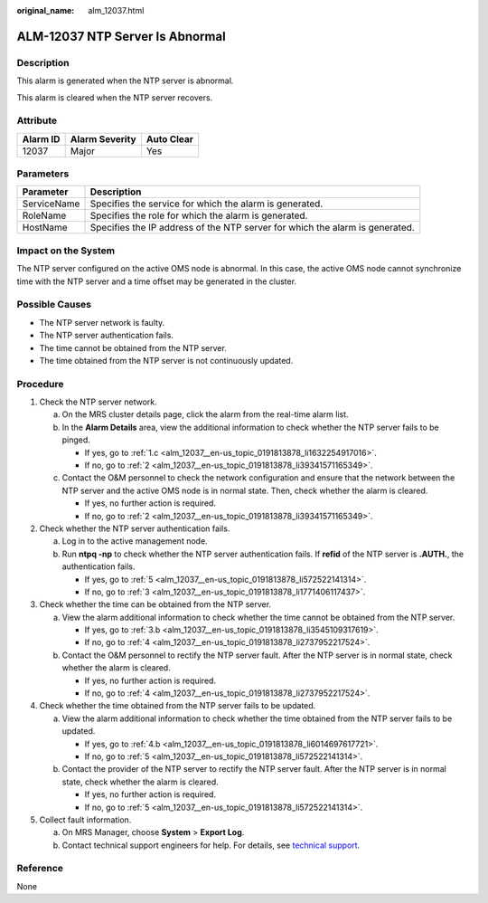 :original_name: alm_12037.html

.. _alm_12037:

ALM-12037 NTP Server Is Abnormal
================================

Description
-----------

This alarm is generated when the NTP server is abnormal.

This alarm is cleared when the NTP server recovers.

Attribute
---------

======== ============== ==========
Alarm ID Alarm Severity Auto Clear
======== ============== ==========
12037    Major          Yes
======== ============== ==========

Parameters
----------

+-------------+------------------------------------------------------------------------------+
| Parameter   | Description                                                                  |
+=============+==============================================================================+
| ServiceName | Specifies the service for which the alarm is generated.                      |
+-------------+------------------------------------------------------------------------------+
| RoleName    | Specifies the role for which the alarm is generated.                         |
+-------------+------------------------------------------------------------------------------+
| HostName    | Specifies the IP address of the NTP server for which the alarm is generated. |
+-------------+------------------------------------------------------------------------------+

Impact on the System
--------------------

The NTP server configured on the active OMS node is abnormal. In this case, the active OMS node cannot synchronize time with the NTP server and a time offset may be generated in the cluster.

Possible Causes
---------------

-  The NTP server network is faulty.
-  The NTP server authentication fails.
-  The time cannot be obtained from the NTP server.
-  The time obtained from the NTP server is not continuously updated.

Procedure
---------

#. Check the NTP server network.

   a. On the MRS cluster details page, click the alarm from the real-time alarm list.

   b. In the **Alarm Details** area, view the additional information to check whether the NTP server fails to be pinged.

      -  If yes, go to :ref:`1.c <alm_12037__en-us_topic_0191813878_li1632254917016>`.
      -  If no, go to :ref:`2 <alm_12037__en-us_topic_0191813878_li39341571165349>`.

   c. .. _alm_12037__en-us_topic_0191813878_li1632254917016:

      Contact the O&M personnel to check the network configuration and ensure that the network between the NTP server and the active OMS node is in normal state. Then, check whether the alarm is cleared.

      -  If yes, no further action is required.
      -  If no, go to :ref:`2 <alm_12037__en-us_topic_0191813878_li39341571165349>`.

#. .. _alm_12037__en-us_topic_0191813878_li39341571165349:

   Check whether the NTP server authentication fails.

   a. Log in to the active management node.
   b. Run **ntpq -np** to check whether the NTP server authentication fails. If **refid** of the NTP server is **.AUTH.**, the authentication fails.

      -  If yes, go to :ref:`5 <alm_12037__en-us_topic_0191813878_li572522141314>`.
      -  If no, go to :ref:`3 <alm_12037__en-us_topic_0191813878_li1771406117437>`.

#. .. _alm_12037__en-us_topic_0191813878_li1771406117437:

   Check whether the time can be obtained from the NTP server.

   a. View the alarm additional information to check whether the time cannot be obtained from the NTP server.

      -  If yes, go to :ref:`3.b <alm_12037__en-us_topic_0191813878_li3545109317619>`.
      -  If no, go to :ref:`4 <alm_12037__en-us_topic_0191813878_li2737952217524>`.

   b. .. _alm_12037__en-us_topic_0191813878_li3545109317619:

      Contact the O&M personnel to rectify the NTP server fault. After the NTP server is in normal state, check whether the alarm is cleared.

      -  If yes, no further action is required.
      -  If no, go to :ref:`4 <alm_12037__en-us_topic_0191813878_li2737952217524>`.

#. .. _alm_12037__en-us_topic_0191813878_li2737952217524:

   Check whether the time obtained from the NTP server fails to be updated.

   a. View the alarm additional information to check whether the time obtained from the NTP server fails to be updated.

      -  If yes, go to :ref:`4.b <alm_12037__en-us_topic_0191813878_li6014697617721>`.
      -  If no, go to :ref:`5 <alm_12037__en-us_topic_0191813878_li572522141314>`.

   b. .. _alm_12037__en-us_topic_0191813878_li6014697617721:

      Contact the provider of the NTP server to rectify the NTP server fault. After the NTP server is in normal state, check whether the alarm is cleared.

      -  If yes, no further action is required.
      -  If no, go to :ref:`5 <alm_12037__en-us_topic_0191813878_li572522141314>`.

#. .. _alm_12037__en-us_topic_0191813878_li572522141314:

   Collect fault information.

   a. On MRS Manager, choose **System** > **Export Log**.
   b. Contact technical support engineers for help. For details, see `technical support <https://docs.otc.t-systems.com/en-us/public/learnmore.html>`__.

Reference
---------

None
